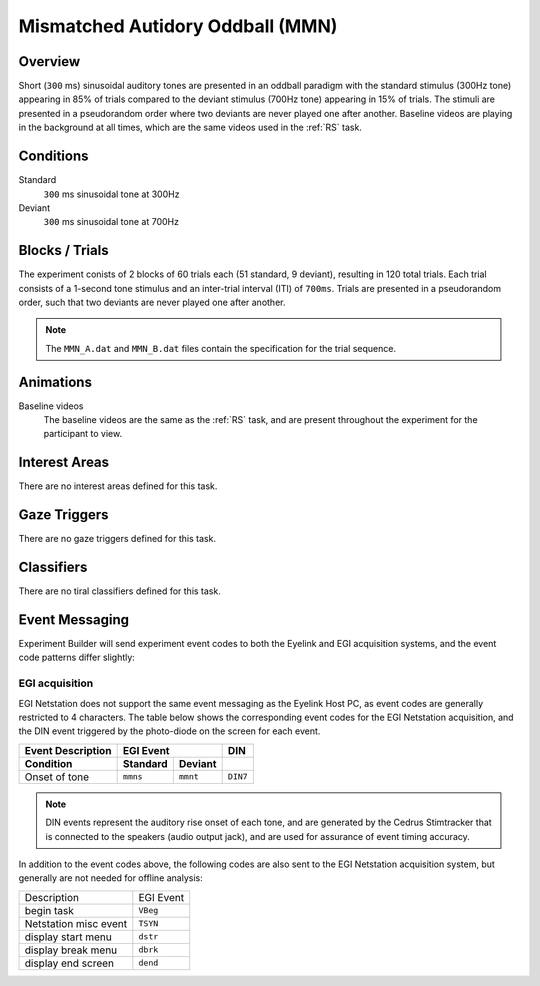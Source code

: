 .. _MN:

Mismatched Autidory Oddball (MMN)
=================================

.. vimeo:: 889695480
    :align: center
    :width: 75%


Overview
--------

Short (``300`` ms) sinusoidal auditory tones are presented in an oddball paradigm with the
standard stimulus (300Hz tone) appearing in 85% of trials compared to the deviant stimulus
(700Hz tone) appearing in 15% of trials. The stimuli are presented in a pseudorandom order
where two deviants are never played one after another. Baseline videos are playing in the
background at all times, which are the same videos used in the :ref:`RS` task.

Conditions
----------

Standard
    ``300`` ms sinusoidal tone at 300Hz
Deviant
    ``300`` ms sinusoidal tone at 700Hz

Blocks / Trials
---------------
The experiment conists of 2 blocks of 60 trials each (51 standard, 9 deviant), 
resulting in 120 total trials. Each trial consists of a 1-second tone stimulus and
an inter-trial interval (ITI) of ``700ms``. Trials are presented in a pseudorandom
order, such that two deviants are never played one after another.

.. note::
    The ``MMN_A.dat`` and ``MMN_B.dat`` files contain the specification for the
    trial sequence.
 

Animations
----------
Baseline videos
    The baseline videos are the same as the :ref:`RS` task, and are present
    throughout the experiment for the participant to view.

Interest Areas
--------------
There are no interest areas defined for this task.


Gaze Triggers
-------------
There are no gaze triggers defined for this task.

Classifiers
-----------
There are no tiral classifiers defined for this task.


Event Messaging
---------------
Experiment Builder will send experiment event codes to both the Eyelink and EGI
acquisition systems, and the event code patterns differ slightly:


EGI acquisition
^^^^^^^^^^^^^^^
EGI Netstation does not support the same event messaging as the Eyelink Host PC, as
event codes are generally restricted to 4 characters. The table below shows the
corresponding event codes for the EGI Netstation acquisition, and the DIN event
triggered by the photo-diode on the screen for each event.

========================  ========  ========  =========
Event Description             EGI Event         DIN
------------------------  ------------------  ---------
    Condition             Standard   Deviant   
========================  ========  ========  =========
Onset of tone             ``mmns``  ``mmnt``  ``DIN7``
========================  ========  ========  =========

.. note::
    DIN events represent the auditory rise onset of each tone,
    and are generated by the Cedrus Stimtracker that is connected to the speakers
    (audio output jack), and are used for assurance of event timing accuracy. 

In addition to the event codes above, the following codes are also sent to the EGI
Netstation acquisition system, but generally are not needed for offline analysis:

========================  ======================================
Description               EGI Event
------------------------  --------------------------------------
begin task                ``VBeg``
Netstation misc event     ``TSYN``
display start menu        ``dstr``
display break menu        ``dbrk`` 
display end screen        ``dend``
========================  ======================================